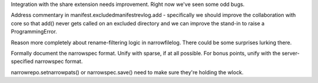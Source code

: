 Integration with the share extension needs improvement. Right now
we've seen some odd bugs.

Address commentary in manifest.excludedmanifestrevlog.add -
specifically we should improve the collaboration with core so that
add() never gets called on an excluded directory and we can improve
the stand-in to raise a ProgrammingError.

Reason more completely about rename-filtering logic in
narrowfilelog. There could be some surprises lurking there.

Formally document the narrowspec format. Unify with sparse, if at all
possible. For bonus points, unify with the server-specified narrowspec
format.

narrowrepo.setnarrowpats() or narrowspec.save() need to make sure
they're holding the wlock.
